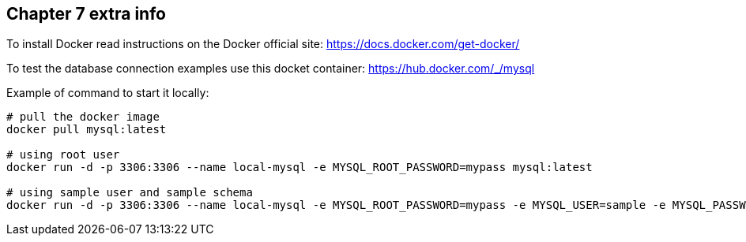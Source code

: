 == Chapter 7 extra info

To install Docker read instructions on the Docker official site: https://docs.docker.com/get-docker/

To test the database connection examples use this docket container: https://hub.docker.com/_/mysql

Example of command to start it locally:

[source,shell]
----
# pull the docker image
docker pull mysql:latest

# using root user
docker run -d -p 3306:3306 --name local-mysql -e MYSQL_ROOT_PASSWORD=mypass mysql:latest

# using sample user and sample schema
docker run -d -p 3306:3306 --name local-mysql -e MYSQL_ROOT_PASSWORD=mypass -e MYSQL_USER=sample -e MYSQL_PASSWORD=sample -e MYSQL_DATABASE=sample mysql:latest
----